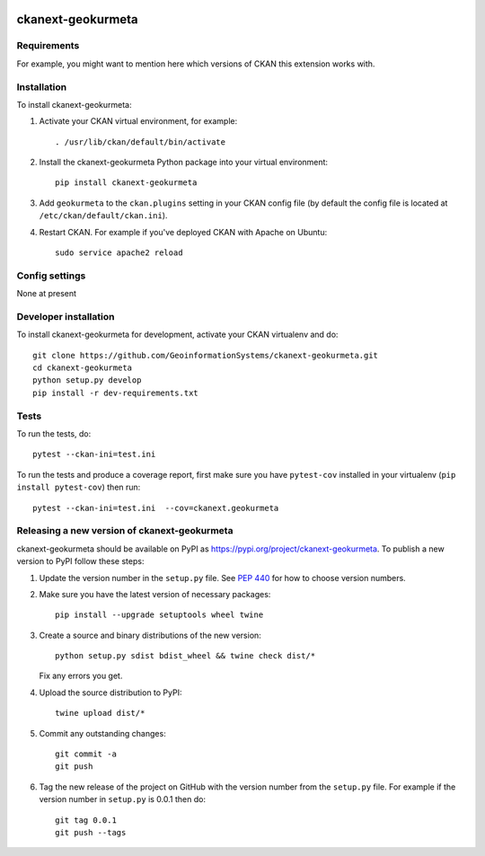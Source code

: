 .. You should enable this project on travis-ci.org and coveralls.io to make
   these badges work. The necessary Travis and Coverage config files have been
   generated for you.

.. image:: https://travis-ci.org/GeoinformationSystems/ckanext-geokurmeta.svg?branch=master
    :target: https://travis-ci.org/GeoinformationSystems/ckanext-geokurmeta

.. image:: https://coveralls.io/repos/GeoinformationSystems/ckanext-geokurmeta/badge.svg
  :target: https://coveralls.io/r/GeoinformationSystems/ckanext-geokurmeta

.. image:: https://img.shields.io/pypi/v/ckanext-geokurmeta.svg
    :target: https://pypi.org/project/ckanext-geokurmeta/
    :alt: Latest Version

.. image:: https://img.shields.io/pypi/pyversions/ckanext-geokurmeta.svg
    :target: https://pypi.org/project/ckanext-geokurmeta/
    :alt: Supported Python versions

.. image:: https://img.shields.io/pypi/status/ckanext-geokurmeta.svg
    :target: https://pypi.org/project/ckanext-geokurmeta/
    :alt: Development Status

.. image:: https://img.shields.io/pypi/l/ckanext-geokurmeta.svg
    :target: https://pypi.org/project/ckanext-geokurmeta/
    :alt: License

=============
ckanext-geokurmeta
=============

.. Put a description of your extension here:
   What does it do? What features does it have?
   Consider including some screenshots or embedding a video!


------------
Requirements
------------

For example, you might want to mention here which versions of CKAN this
extension works with.


------------
Installation
------------

.. Add any additional install steps to the list below.
   For example installing any non-Python dependencies or adding any required
   config settings.

To install ckanext-geokurmeta:

1. Activate your CKAN virtual environment, for example::

     . /usr/lib/ckan/default/bin/activate

2. Install the ckanext-geokurmeta Python package into your virtual environment::

     pip install ckanext-geokurmeta

3. Add ``geokurmeta`` to the ``ckan.plugins`` setting in your CKAN
   config file (by default the config file is located at
   ``/etc/ckan/default/ckan.ini``).

4. Restart CKAN. For example if you've deployed CKAN with Apache on Ubuntu::

     sudo service apache2 reload


---------------
Config settings
---------------

None at present

.. Document any optional config settings here. For example::

.. # The minimum number of hours to wait before re-checking a resource
   # (optional, default: 24).
   ckanext.geokurmeta.some_setting = some_default_value


----------------------
Developer installation
----------------------

To install ckanext-geokurmeta for development, activate your CKAN virtualenv and
do::

    git clone https://github.com/GeoinformationSystems/ckanext-geokurmeta.git
    cd ckanext-geokurmeta
    python setup.py develop
    pip install -r dev-requirements.txt


-----
Tests
-----

To run the tests, do::

    pytest --ckan-ini=test.ini

To run the tests and produce a coverage report, first make sure you have
``pytest-cov`` installed in your virtualenv (``pip install pytest-cov``) then run::

    pytest --ckan-ini=test.ini  --cov=ckanext.geokurmeta


----------------------------------------
Releasing a new version of ckanext-geokurmeta
----------------------------------------

ckanext-geokurmeta should be available on PyPI as https://pypi.org/project/ckanext-geokurmeta.
To publish a new version to PyPI follow these steps:

1. Update the version number in the ``setup.py`` file.
   See `PEP 440 <http://legacy.python.org/dev/peps/pep-0440/#public-version-identifiers>`_
   for how to choose version numbers.

2. Make sure you have the latest version of necessary packages::

    pip install --upgrade setuptools wheel twine

3. Create a source and binary distributions of the new version::

       python setup.py sdist bdist_wheel && twine check dist/*

   Fix any errors you get.

4. Upload the source distribution to PyPI::

       twine upload dist/*

5. Commit any outstanding changes::

       git commit -a
       git push

6. Tag the new release of the project on GitHub with the version number from
   the ``setup.py`` file. For example if the version number in ``setup.py`` is
   0.0.1 then do::

       git tag 0.0.1
       git push --tags
